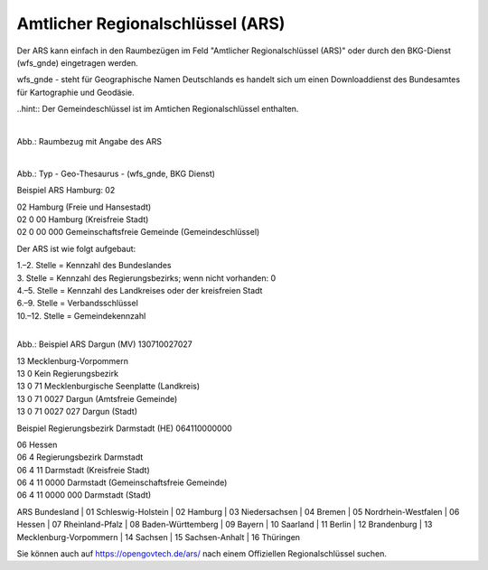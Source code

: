 
Amtlicher Regionalschlüssel (ARS)
=================================


Der ARS kann einfach in den Raumbezügen im Feld "Amtlicher Regionalschlüssel (ARS)" oder durch den BKG-Dienst (wfs_gnde) eingetragen werden.

wfs_gnde - steht für Geographische Namen Deutschlands es handelt sich um einen Downloaddienst des Bundesamtes für Kartographie und Geodäsie.


..hint:: Der Gemeindeschlüssel ist im Amtichen Regionalschlüssel enthalten.


.. figure:: ../../../../img/ige/erfassung/ige_metadaten/abschnitt-06_raumbezug/ars/raumbezug-hinzufuegen_ars.png
   :align: left
   :scale: 50
   :figwidth: 100%

Abb.: Raumbezug mit Angabe des ARS


.. figure:: ../../../../img/ige/erfassung/ige_metadaten/abschnitt-06_raumbezug/ars/ars_hamburg.png
   :align: left
   :scale: 50
   :figwidth: 100%

Abb.: Typ - Geo-Thesaurus - (wfs_gnde, BKG Dienst)



Beispiel ARS Hamburg: 02

| 02 Hamburg (Freie und Hansestadt)
| 02 0 00 Hamburg (Kreisfreie Stadt)
| 02 0 00 000 Gemeinschaftsfreie Gemeinde (Gemeindeschlüssel) 


Der ARS ist wie folgt aufgebaut:

| 1.–2. Stelle = Kennzahl des Bundeslandes
| 3. Stelle = Kennzahl des Regierungsbezirks; wenn nicht vorhanden: 0
| 4.–5. Stelle = Kennzahl des Landkreises oder der kreisfreien Stadt
| 6.–9. Stelle = Verbandsschlüssel
| 10.–12. Stelle = Gemeindekennzahl


.. figure:: ../../../../img/ige/erfassung/ige_metadaten/abschnitt-06_raumbezug/ars/ars_dargun.png
   :align: left
   :scale: 50
   :figwidth: 100%

Abb.: Beispiel ARS Dargun (MV) 130710027027

| 13 Mecklenburg-Vorpommern
| 13 0 Kein Regierungsbezirk
| 13 0 71 Mecklenburgische Seenplatte (Landkreis)
| 13 0 71 0027 Dargun (Amtsfreie Gemeinde)
| 13 0 71 0027 027 Dargun (Stadt)


Beispiel Regierungsbezirk Darmstadt (HE) 064110000000

| 06 Hessen
| 06 4 Regierungsbezirk Darmstadt
| 06 4 11 Darmstadt (Kreisfreie Stadt)
| 06 4 11 0000 Darmstadt (Gemeinschaftsfreie Gemeinde)
| 06 4 11 0000 000 Darmstadt (Stadt)


ARS Bundesland
| 01 Schleswig-Holstein 
| 02 Hamburg
| 03 Niedersachsen
| 04 Bremen
| 05 Nordrhein-Westfalen
| 06 Hessen
| 07 Rheinland-Pfalz
| 08 Baden-Württemberg
| 09 Bayern
| 10 Saarland
| 11 Berlin
| 12 Brandenburg
| 13 Mecklenburg-Vorpommern
| 14 Sachsen
| 15 Sachsen-Anhalt
| 16 Thüringen

Sie können auch auf https://opengovtech.de/ars/ nach einem Offiziellen Regionalschlüssel suchen.